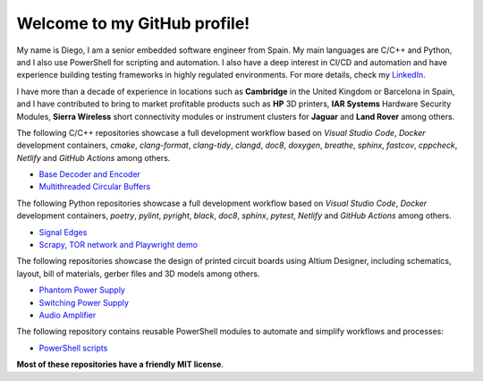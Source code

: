 Welcome to my GitHub profile!
------------------------------------------------------------------------------------------------------------------------

My name is Diego, I am a senior embedded software engineer from Spain. My main languages are C/C++ and Python, and I
also use PowerShell for scripting and automation. I also have a deep interest in CI/CD and automation and have
experience building testing frameworks in highly regulated environments. For more details, check my
`LinkedIn <https://www.linkedin.com/in/dmgfm>`_.

I have more than a decade of experience in locations such as **Cambridge** in the United Kingdom or Barcelona in Spain,
and I have contributed to bring to market profitable products such as **HP** 3D printers, **IAR Systems** Hardware
Security Modules, **Sierra Wireless** short connectivity modules or instrument clusters for **Jaguar** and
**Land Rover** among others.

The following C/C++ repositories showcase a full development workflow based on *Visual Studio Code*, *Docker*
development containers, *cmake*, *clang-format*, *clang-tidy*, *clangd*, *doc8*, *doxygen*, *breathe*, *sphinx*,
*fastcov*, *cppcheck*, *Netlify* and *GitHub Actions* among others.

- `Base Decoder and Encoder <https://github.com/dmg0345/bde>`_
- `Multithreaded Circular Buffers <https://github.com/dmg0345/cb>`_

The following Python repositories showcase a full development workflow based on *Visual Studio Code*, *Docker*
development containers, *poetry*, *pylint*, *pyright*, *black*, *doc8*, *sphinx*, *pytest*, *Netlify* and
*GitHub Actions* among others.

- `Signal Edges <https://github.com/dmg0345/python-signal-edges>`_
- `Scrapy, TOR network and Playwright demo <https://github.com/dmg0345/scrapy-tor-playwright-demo>`_

The following repositories showcase the design of printed circuit boards using Altium Designer, including
schematics, layout, bill of materials, gerber files and 3D models among others.

- `Phantom Power Supply <https://github.com/dmg0345/phantom-power-supply-pcb>`_
- `Switching Power Supply <https://github.com/dmg0345/switching-power-supply-pcb>`_
- `Audio Amplifier <https://github.com/dmg0345/audio-amplifier-pcb>`_

The following repository contains reusable PowerShell modules to automate and simplify workflows and processes:

- `PowerShell scripts <https://github.com/dmg0345/bde>`_

**Most of these repositories have a friendly MIT license**.
